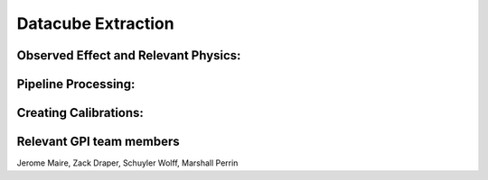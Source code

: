 
Datacube Extraction
==================================

Observed Effect and Relevant Physics:
---------------------------------------

Pipeline Processing:
---------------------

Creating Calibrations:
-----------------------

Relevant GPI team members
------------------------------------
Jerome Maire, Zack Draper, Schuyler Wolff, Marshall Perrin
